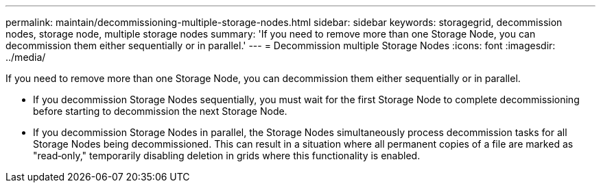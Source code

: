 ---
permalink: maintain/decommissioning-multiple-storage-nodes.html
sidebar: sidebar
keywords: storagegrid, decommission nodes, storage node, multiple storage nodes
summary: 'If you need to remove more than one Storage Node, you can decommission them either sequentially or in parallel.'
---
= Decommission multiple Storage Nodes
:icons: font
:imagesdir: ../media/

[.lead]
If you need to remove more than one Storage Node, you can decommission them either sequentially or in parallel.

* If you decommission Storage Nodes sequentially, you must wait for the first Storage Node to complete decommissioning before starting to decommission the next Storage Node.
* If you decommission Storage Nodes in parallel, the Storage Nodes simultaneously process decommission tasks for all Storage Nodes being decommissioned. This can result in a situation where all permanent copies of a file are marked as "read‐only," temporarily disabling deletion in grids where this functionality is enabled.
